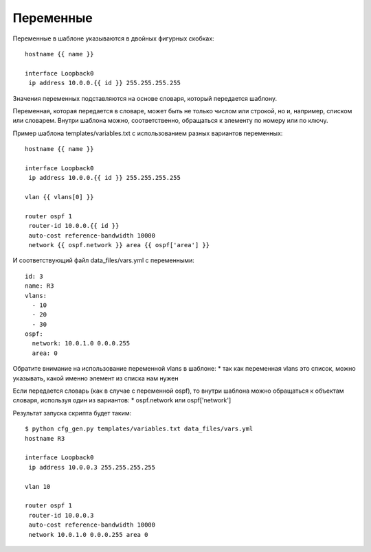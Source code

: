 Переменные
----------

Переменные в шаблоне указываются в двойных фигурных скобках:

::

    hostname {{ name }}

    interface Loopback0
     ip address 10.0.0.{{ id }} 255.255.255.255

Значения переменных подставляются на основе словаря, который передается
шаблону.

Переменная, которая передается в словаре, может быть не только числом
или строкой, но и, например, списком или словарем. Внутри шаблона можно,
соответственно, обращаться к элементу по номеру или по ключу.

Пример шаблона templates/variables.txt с использованием разных вариантов
переменных:

::

    hostname {{ name }}

    interface Loopback0
     ip address 10.0.0.{{ id }} 255.255.255.255

    vlan {{ vlans[0] }}

    router ospf 1
     router-id 10.0.0.{{ id }}
     auto-cost reference-bandwidth 10000
     network {{ ospf.network }} area {{ ospf['area'] }}

И соответствующий файл data\_files/vars.yml с переменными:

::

    id: 3
    name: R3
    vlans:
      - 10
      - 20
      - 30
    ospf:
      network: 10.0.1.0 0.0.0.255
      area: 0

Обратите внимание на использование переменной vlans в шаблоне: \* так
как переменная vlans это список, можно указывать, какой именно элемент
из списка нам нужен

Если передается словарь (как в случае с переменной ospf), то внутри
шаблона можно обращаться к объектам словаря, используя один из
вариантов: \* ospf.network или ospf['network']

Результат запуска скрипта будет таким:

::

    $ python cfg_gen.py templates/variables.txt data_files/vars.yml
    hostname R3

    interface Loopback0
     ip address 10.0.0.3 255.255.255.255

    vlan 10

    router ospf 1
     router-id 10.0.0.3
     auto-cost reference-bandwidth 10000
     network 10.0.1.0 0.0.0.255 area 0

